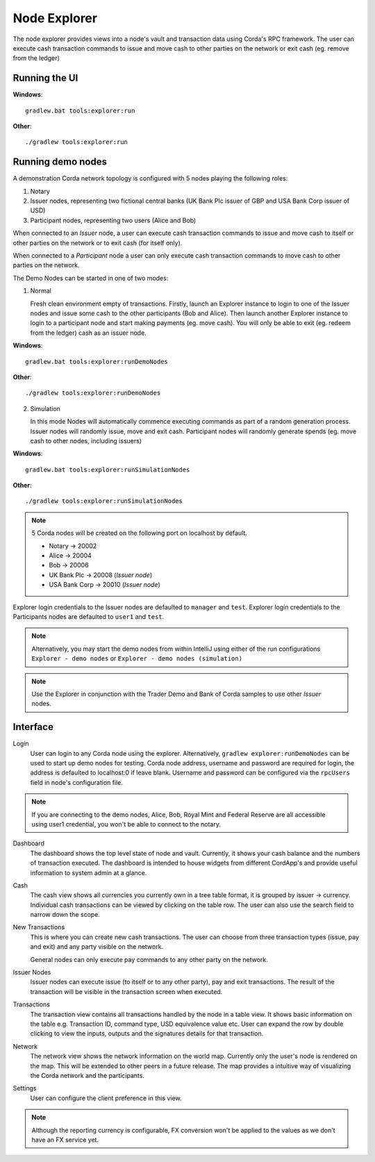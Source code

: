 Node Explorer
=============

The node explorer provides views into a node's vault and transaction data using Corda's RPC framework.
The user can execute cash transaction commands to issue and move cash to other parties on the network or exit cash (eg. remove from the ledger)

Running the UI
--------------
**Windows**::

    gradlew.bat tools:explorer:run

**Other**::

    ./gradlew tools:explorer:run
    

Running demo nodes
------------------

A demonstration Corda network topology is configured with 5 nodes playing the following roles:

1. Notary
2. Issuer nodes, representing two fictional central banks (UK Bank Plc issuer of GBP and USA Bank Corp issuer of USD)
3. Participant nodes, representing two users (Alice and Bob)

When connected to an *Issuer* node, a user can execute cash transaction commands to issue and move cash to itself or other
parties on the network or to exit cash (for itself only).

When connected to a *Participant* node a user can only execute cash transaction commands to move cash to other parties on the network.

The Demo Nodes can be started in one of two modes:

1. Normal

   Fresh clean environment empty of transactions.
   Firstly, launch an Explorer instance to login to one of the Issuer nodes and issue some cash to the other participants (Bob and Alice).
   Then launch another Explorer instance to login to a participant node and start making payments (eg. move cash).
   You will only be able to exit (eg. redeem from the ledger) cash as an issuer node.

**Windows**::

    gradlew.bat tools:explorer:runDemoNodes

**Other**::

    ./gradlew tools:explorer:runDemoNodes

2. Simulation

   In this mode Nodes will automatically commence executing commands as part of a random generation process.
   Issuer nodes will randomly issue, move and exit cash.
   Participant nodes will randomly generate spends (eg. move cash to other nodes, including issuers)

**Windows**::

    gradlew.bat tools:explorer:runSimulationNodes

**Other**::

    ./gradlew tools:explorer:runSimulationNodes


.. note:: 5 Corda nodes will be created on the following port on localhost by default.

   * Notary -> 20002
   * Alice -> 20004
   * Bob -> 20006
   * UK Bank Plc -> 20008       (*Issuer node*)
   * USA Bank Corp -> 20010     (*Issuer node*)

Explorer login credentials to the Issuer nodes are defaulted to ``manager`` and ``test``.
Explorer login credentials to the Participants nodes are defaulted to ``user1`` and ``test``.

.. note:: Alternatively, you may start the demo nodes from within IntelliJ using either of the run configurations
          ``Explorer - demo nodes`` or ``Explorer - demo nodes (simulation)``

.. note:: Use the Explorer in conjunction with the Trader Demo and Bank of Corda samples to use other *Issuer* nodes.

Interface
---------
Login
  User can login to any Corda node using the explorer. Alternatively, ``gradlew explorer:runDemoNodes`` can be used to start up demo nodes for testing.  
  Corda node address, username and password are required for login, the address is defaulted to localhost:0 if leave blank.
  Username and password can be configured via the ``rpcUsers`` field in node's configuration file.
  
.. note:: If you are connecting to the demo nodes, Alice, Bob, Royal Mint and Federal Reserve are all accessible using user1 credential, you won't be able to connect to the notary.

.. image:: resources/explorer/login.png
   :scale: 50 %
   :align: center
     
Dashboard
  The dashboard shows the top level state of node and vault.
  Currently, it shows your cash balance and the numbers of transaction executed.
  The dashboard is intended to house widgets from different CordApp's and provide useful information to system admin at a glance. 

.. image:: resources/explorer/dashboard.png
  
Cash
  The cash view shows all currencies you currently own in a tree table format, it is grouped by issuer -> currency.
  Individual cash transactions can be viewed by clicking on the table row. The user can also use the search field to narrow down the scope.

.. image:: resources/explorer/vault.png

New Transactions
  This is where you can create new cash transactions.
  The user can choose from three transaction types (issue, pay and exit) and any party visible on the network.

  General nodes can only execute pay commands to any other party on the network.

.. image:: resources/explorer/newTransactionCash.png

Issuer Nodes
  Issuer nodes can execute issue (to itself or to any other party), pay and exit transactions.
  The result of the transaction will be visible in the transaction screen when executed.

.. image:: resources/explorer/newTransactionIssuer.png

Transactions
  The transaction view contains all transactions handled by the node in a table view. It shows basic information on the table e.g. Transaction ID, 
  command type, USD equivalence value etc. User can expand the row by double clicking to view the inputs, 
  outputs and the signatures details for that transaction.  
  
.. image:: resources/explorer/transactionView.png

Network
  The network view shows the network information on the world map. Currently only the user's node is rendered on the map. 
  This will be extended to other peers in a future release.
  The map provides a intuitive way of visualizing the Corda network and the participants. 

.. image:: resources/explorer/network.png


Settings
  User can configure the client preference in this view.

.. note:: Although the reporting currency is configurable, FX conversion won't be applied to the values as we don't have an FX service yet.


.. image:: resources/explorer/settings.png
